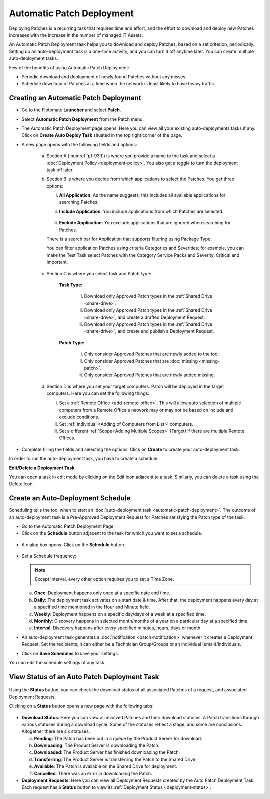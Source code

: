 **************************
Automatic Patch Deployment
**************************

Deploying Patches is a recurring task that requires time and effort, and
the effort to download and deploy new Patches increases with the
increase in the number of managed IT Assets.

An Automatic Patch Deployment task helps you to download and deploy
Patches, based on a set criterion, periodically. Setting up an
auto-deployment task is a one-time activity, and you can turn it off
anytime later. You can create multiple auto-deployment tasks.

Few of the benefits of using Automatic Patch Deployment:

-  Periodic download and deployment of newly found Patches without any
   misses.

-  Schedule download of Patches at a time when the network is least
   likely to have heavy traffic.

.. _create-auto-deployment:

Creating an Automatic Patch Deployment
======================================

-  Go to the Flotomate **Launcher** and select **Patch**.

-  Select **Automatic Patch Deployment** from the Patch menu.

-  The Automatic Patch Deployment page opens. Here you can view all your
   existing auto-deployments tasks if any. Click on **Create Auto Deploy
   Task** situated in the top right corner of the page.

-  A new page opens with the following fields and options:

    .. _pf-93.1:
    .. figure:: https://s3-ap-southeast-1.amazonaws.com/flotomate-resources/patch-management/P-93.1.png
        :align: center
        :alt: figure 93.1

    .. _pf-93.2:
    .. figure:: https://s3-ap-southeast-1.amazonaws.com/flotomate-resources/patch-management/P-93.2.png
        :align: center
        :alt: figure 93.2

    .. _pf-93.3:
    .. figure:: https://s3-ap-southeast-1.amazonaws.com/flotomate-resources/patch-management/P-93.3.png
        :align: center
        :alt: figure 93.3

    .. _pf-93.4:
    .. figure:: https://s3-ap-southeast-1.amazonaws.com/flotomate-resources/patch-management/P-93.4.png
        :align: center
        :alt: figure 93.4            

    a. Section A (:numref:`pf-93.1`) is where you provide a name to the task and select
       a :doc:`Deployment Policy <deployment-policy>`. You also get a toggle to turn the deployment task off later.

    b. Section B is where you decide from which applications to select the Patches. You get three options:

       i.  **All Application**: As the name suggests, this includes all available applications for searching Patches.   
       ii. **Include Application**: You include applications from which Patches are selected.

            .. _pf-47:
            .. figure:: https://s3-ap-southeast-1.amazonaws.com/flotomate-resources/patch-management/P-47.png
               :align: center
               :alt: figure 47
    
       iii. **Exclude Application**: You exclude applications that are ignored when searching for Patches.

       There is a search bar for Application that supports filtering using Package Type.

       You can filter application Patches using criteria Categories and Severities; 
       for example, you can make the Test Task select Patches with the Category Service Packs and Severity, Critical and Important.

       .. _pf-48:
       .. figure:: https://s3-ap-southeast-1.amazonaws.com/flotomate-resources/patch-management/P-48.png
           :align: center
           :alt: figure 48  
   
    c. Section C is where you select task and Patch type:

        **Task Type:**

            i.  Download only Approved Patch types in the :ref:`Shared Drive <share-drive>`.

            ii. Download only Approved Patch types in the :ref:`Shared Drive <share-drive>`, and create a drafted Deployment Request.

            iii.  Download only Approved Patch types in the :ref:`Shared Drive <share-drive>`, and create and publish a Deployment Request.

        **Patch Type:**

            i.  Only consider Approved Patches that are newly added to the tool.

            ii.  Only consider Approved Patches that are :doc:`missing <missing-patch>`.

            iii.  Only consider Approved Patches that are newly added missing.

    d. Section D is where you set your target computers. Patch will be deployed in the target computers. Here you can set the
       following things:

       i. Set a :ref:`Remote Office <add-remote-office>`. This will allow auto selection of multiple computers from a Remote Office's 
          network may or may not be based on include and exclude conditions. 

       ii. Set :ref:`individual <Adding of Computers from List>` computers.

       iii. Set a different :ref:`Scope<Adding Multiple Scopes>` (Target) if there are multiple Remote Offices.

-  Complete filling the fields and selecting the options. Click on
   **Create** to create your auto-deployment task.

In order to run the auto-deployment task, you have to create a schedule.

**Edit/Delete a Deployment Task**

You can open a task in edit mode by clicking on the Edit Icon adjacent
to a task. Similarly, you can delete a task using the Delete Icon.

.. _auto-deployment-schedule:

Create an Auto-Deployment Schedule
==================================

Scheduling tells the tool when to start an :doc:`auto-deployment
task <automatic-patch-deployment>`. The outcome of an
auto-deployment task is a Pre-Approved Deployment Request for Patches
satisfying the Patch type of the task.

-  Go to the Automatic Patch Deployment Page.

-  Click on the **Schedule** button adjacent to the task for which you
   want to set a schedule.

.. _pf-94:
.. figure:: https://s3-ap-southeast-1.amazonaws.com/flotomate-resources/patch-management/P-94.png
   :align: center
   :alt: figure 94

-  A dialog box opens. Click on the **Schedule** button.

.. _pf-95:
.. figure:: https://s3-ap-southeast-1.amazonaws.com/flotomate-resources/patch-management/P-95.png
   :align: center
   :alt: figure 95

-  Set a Schedule frequency:

   .. note:: Except Interval, every other option requires you to set a Time Zone.

   a. **Once**: Deployment happens only once at a specific date and
      time.

   b. **Daily**: The deployment task activates on a start date & time.
      After that, the deployment happens every day at a specified time
      mentioned in the Hour and Minute field.

   c. **Weekly**: Deployment happens on a specific day/days of a week at
      a specified time.

   d. **Monthly**: Discovery happens in selected month/months of a year
      on a particular day at a specified time.

   e. **Interval**: Discovery happens after every specified minutes,
      hours, days or month.

-  An auto-deployment task generates a :doc:`notification <patch-notification>` whenever it creates a
   Deployment Request. Set the recipients; it can either be a Technician
   Group/Groups or an individual (email)/individuals.

-  Click on **Save Schedules** to save your settings.

You can edit the schedule settings of any task.

.. _auto-deployment-status:
View Status of an Auto Patch Deployment Task
============================================

.. _pf-96:
.. figure:: https://s3-ap-southeast-1.amazonaws.com/flotomate-resources/patch-management/P-96.png
   :align: center
   :alt: figure 96

Using the **Status** button, you can check the download status of all
associated Patches of a request, and associated Deployment Requests.

Clicking on a **Status** button opens a new page with the following
tabs:

.. _pf-97:
.. figure:: https://s3-ap-southeast-1.amazonaws.com/flotomate-resources/patch-management/P-97.png
   :align: center
   :alt: figure 97

-  **Download Status**: Here you can view all involved Patches and their
   download statuses. A Patch transitions through various statuses
   during a download cycle. Some of the statuses reflect a stage, and
   some are conclusions. Altogether there are six statuses:

   a. **Pending**: The Patch has been put in a queue by the Product
      Server for download.

   b. **Downloading**: The Product Server is downloading the Patch.

   c. **Downloaded**: The Product Server has finished downloading the
      Patch.

   d. **Transferring**: The Product Server is transferring the Patch to
      the Shared Drive.

   e. **Available**: The Patch is available on the Shared Drive for
      deployment.

   f. **Cancelled**: There was an error in downloading the Patch.

-  **Deployment Requests**: Here you can view all Deployment Requests
   created by the Auto Patch Deployment Task. Each request has a
   **Status** button to view its :ref:`Deployment
   Status <deployment-status>`.